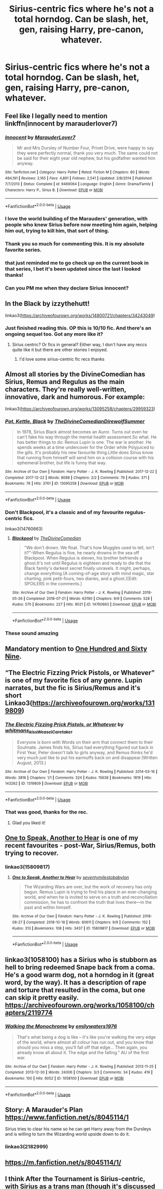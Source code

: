 #+TITLE: Sirius-centric fics where he's not a total horndog. Can be slash, het, gen, raising Harry, pre-canon, whatever.

* Sirius-centric fics where he's not a total horndog. Can be slash, het, gen, raising Harry, pre-canon, whatever.
:PROPERTIES:
:Author: i_atent_ded
:Score: 103
:DateUnix: 1570821198.0
:DateShort: 2019-Oct-11
:FlairText: Request
:END:

** Feel like I legally need to mention linkffn(innocent by marauderlover7)
:PROPERTIES:
:Author: rocketguy2
:Score: 21
:DateUnix: 1570833314.0
:DateShort: 2019-Oct-12
:END:

*** [[https://www.fanfiction.net/s/9469064/1/][*/Innocent/*]] by [[https://www.fanfiction.net/u/4684913/MarauderLover7][/MarauderLover7/]]

#+begin_quote
  Mr and Mrs Dursley of Number Four, Privet Drive, were happy to say they were perfectly normal, thank you very much. The same could not be said for their eight year old nephew, but his godfather wanted him anyway.
#+end_quote

^{/Site/:} ^{fanfiction.net} ^{*|*} ^{/Category/:} ^{Harry} ^{Potter} ^{*|*} ^{/Rated/:} ^{Fiction} ^{M} ^{*|*} ^{/Chapters/:} ^{80} ^{*|*} ^{/Words/:} ^{494,191} ^{*|*} ^{/Reviews/:} ^{2,165} ^{*|*} ^{/Favs/:} ^{4,891} ^{*|*} ^{/Follows/:} ^{2,541} ^{*|*} ^{/Updated/:} ^{2/8/2014} ^{*|*} ^{/Published/:} ^{7/7/2013} ^{*|*} ^{/Status/:} ^{Complete} ^{*|*} ^{/id/:} ^{9469064} ^{*|*} ^{/Language/:} ^{English} ^{*|*} ^{/Genre/:} ^{Drama/Family} ^{*|*} ^{/Characters/:} ^{Harry} ^{P.,} ^{Sirius} ^{B.} ^{*|*} ^{/Download/:} ^{[[http://www.ff2ebook.com/old/ffn-bot/index.php?id=9469064&source=ff&filetype=epub][EPUB]]} ^{or} ^{[[http://www.ff2ebook.com/old/ffn-bot/index.php?id=9469064&source=ff&filetype=mobi][MOBI]]}

--------------

*FanfictionBot*^{2.0.0-beta} | [[https://github.com/tusing/reddit-ffn-bot/wiki/Usage][Usage]]
:PROPERTIES:
:Author: FanfictionBot
:Score: 12
:DateUnix: 1570833330.0
:DateShort: 2019-Oct-12
:END:


*** I love the world building of the Marauders' generation, with people who knew Sirius before now meeting him again, helping him out, trying to kill him, that sort of thing.
:PROPERTIES:
:Author: thrawnca
:Score: 7
:DateUnix: 1570836615.0
:DateShort: 2019-Oct-12
:END:


*** Thank you so much for commenting this. It is my absolute favorite series.
:PROPERTIES:
:Author: beachbumbabe21
:Score: 6
:DateUnix: 1570838449.0
:DateShort: 2019-Oct-12
:END:


*** that just reminded me to go check up on the current book in that series, I bet it's been updated since the last I looked thanks!
:PROPERTIES:
:Author: SatanV3
:Score: 1
:DateUnix: 1570853982.0
:DateShort: 2019-Oct-12
:END:


*** Can you PM me when they declare Sirius innocent?
:PROPERTIES:
:Author: jaguarlyra
:Score: 1
:DateUnix: 1570875177.0
:DateShort: 2019-Oct-12
:END:


** In the Black by izzythehutt!

linkao3([[https://archiveofourown.org/works/14800721/chapters/34243049]])
:PROPERTIES:
:Author: Drizzle07
:Score: 12
:DateUnix: 1570832144.0
:DateShort: 2019-Oct-12
:END:

*** Just finished reading this. OP this is 10/10 fic. And there's an ongoing sequel too. Got any more like it?
:PROPERTIES:
:Author: keliapple
:Score: 5
:DateUnix: 1570885794.0
:DateShort: 2019-Oct-12
:END:

**** Sirius centric? Or fics in general? Either way, I don't have any reccs quite like it but there are other stories I enjoyed.
:PROPERTIES:
:Author: Drizzle07
:Score: 1
:DateUnix: 1570941618.0
:DateShort: 2019-Oct-13
:END:

***** I'd love some sirius-centric fic recs thanks
:PROPERTIES:
:Author: keliapple
:Score: 1
:DateUnix: 1570950544.0
:DateShort: 2019-Oct-13
:END:


** Almost all stories by the DivineComedian has Sirius, Remus and Regulus as the main characters. They're really well-written, innovative, dark and humorous. For example:

linkao3([[https://archiveofourown.org/works/13095258/chapters/29959323]])
:PROPERTIES:
:Author: nirvanarchy
:Score: 23
:DateUnix: 1570822984.0
:DateShort: 2019-Oct-11
:END:

*** [[https://archiveofourown.org/works/13095258][*/Pot, Kettle, Black/*]] by [[https://www.archiveofourown.org/users/TheDivineComedian/pseuds/TheDivineComedian/users/DirewolfSummer/pseuds/DirewolfSummer][/TheDivineComedianDirewolfSummer/]]

#+begin_quote
  In 1978, Sirius Black almost becomes an Auror. Turns out even he can't fake his way through the mental health assessment.So what. He has better things to do: Remus Lupin is one. The war is another. He spends weeks at a time undercover for the Order while Polyjuiced to the gills. It's probably his new favourite thing.Little does Sirius know that running from himself will send him on a collision course with his ephemeral brother, but life is funny that way.
#+end_quote

^{/Site/:} ^{Archive} ^{of} ^{Our} ^{Own} ^{*|*} ^{/Fandom/:} ^{Harry} ^{Potter} ^{-} ^{J.} ^{K.} ^{Rowling} ^{*|*} ^{/Published/:} ^{2017-12-22} ^{*|*} ^{/Completed/:} ^{2017-12-22} ^{*|*} ^{/Words/:} ^{8088} ^{*|*} ^{/Chapters/:} ^{2/2} ^{*|*} ^{/Comments/:} ^{79} ^{*|*} ^{/Kudos/:} ^{371} ^{*|*} ^{/Bookmarks/:} ^{76} ^{*|*} ^{/Hits/:} ^{3761} ^{*|*} ^{/ID/:} ^{13095258} ^{*|*} ^{/Download/:} ^{[[https://archiveofourown.org/downloads/13095258/Pot%20Kettle%20Black.epub?updated_at=1514076757][EPUB]]} ^{or} ^{[[https://archiveofourown.org/downloads/13095258/Pot%20Kettle%20Black.mobi?updated_at=1514076757][MOBI]]}

--------------

*FanfictionBot*^{2.0.0-beta} | [[https://github.com/tusing/reddit-ffn-bot/wiki/Usage][Usage]]
:PROPERTIES:
:Author: FanfictionBot
:Score: 12
:DateUnix: 1570823000.0
:DateShort: 2019-Oct-11
:END:


*** Don't Blackpool, it's a classic and of my favourite regulus-centric fics.

linkao3(14760663)
:PROPERTIES:
:Score: 9
:DateUnix: 1570836163.0
:DateShort: 2019-Oct-12
:END:

**** [[https://archiveofourown.org/works/14760663][*/Blackpool/*]] by [[https://www.archiveofourown.org/users/TheDivineComedian/pseuds/TheDivineComedian][/TheDivineComedian/]]

#+begin_quote
  "We don't drown. We float. That's how Muggles used to tell, isn't it?"-When Regulus is five, he nearly drowns in the sea off Blackpool. When Regulus is eleven, his brother befriends a ghost.It's not until Regulus is eighteen and ready to die that the Black family's darkest secret finally unravels. It might, perhaps, change everything.(A coming-of-age story with mind magic, star charting, pink petit-fours, two diaries, and a ghost.)[Edit: SPOILERS in the comments.]
#+end_quote

^{/Site/:} ^{Archive} ^{of} ^{Our} ^{Own} ^{*|*} ^{/Fandom/:} ^{Harry} ^{Potter} ^{-} ^{J.} ^{K.} ^{Rowling} ^{*|*} ^{/Published/:} ^{2018-05-26} ^{*|*} ^{/Completed/:} ^{2018-07-21} ^{*|*} ^{/Words/:} ^{63190} ^{*|*} ^{/Chapters/:} ^{9/9} ^{*|*} ^{/Comments/:} ^{528} ^{*|*} ^{/Kudos/:} ^{570} ^{*|*} ^{/Bookmarks/:} ^{227} ^{*|*} ^{/Hits/:} ^{9021} ^{*|*} ^{/ID/:} ^{14760663} ^{*|*} ^{/Download/:} ^{[[https://archiveofourown.org/downloads/14760663/Blackpool.epub?updated_at=1543359733][EPUB]]} ^{or} ^{[[https://archiveofourown.org/downloads/14760663/Blackpool.mobi?updated_at=1543359733][MOBI]]}

--------------

*FanfictionBot*^{2.0.0-beta} | [[https://github.com/tusing/reddit-ffn-bot/wiki/Usage][Usage]]
:PROPERTIES:
:Author: FanfictionBot
:Score: 7
:DateUnix: 1570836177.0
:DateShort: 2019-Oct-12
:END:


*** These sound amazing
:PROPERTIES:
:Author: 360Saturn
:Score: 2
:DateUnix: 1570833782.0
:DateShort: 2019-Oct-12
:END:


** Mandatory mention to [[https://www.fanfiction.net/s/8581093/1/One-Hundred-and-Sixty-Nine][One Hundred and Sixty Nine]].
:PROPERTIES:
:Author: Alion1080
:Score: 11
:DateUnix: 1570830981.0
:DateShort: 2019-Oct-12
:END:


** “The Electric Fizzing Prick Pistols, or Whatever” is one of my favorite fics of any genre. Lupin narrates, but the fic is Sirius/Remus and it's short Linkao3([[https://archiveofourown.org/works/1319809]])
:PROPERTIES:
:Author: RaxaHuracan
:Score: 10
:DateUnix: 1570836248.0
:DateShort: 2019-Oct-12
:END:

*** [[https://archiveofourown.org/works/1319809][*/The Electric Fizzing Prick Pistols, or Whatever/*]] by [[https://www.archiveofourown.org/users/whitmans_kiss/pseuds/whitmans_kiss/users/WeaselCaretaker/pseuds/WeaselCaretaker][/whitmans_kissWeaselCaretaker/]]

#+begin_quote
  Everyone is born with Words on their arm that connect them to their Soulmate. James finds his, Sirius had everything figured out back in First Year, Peter doesn't talk to girls anyway, and Remus thinks he'd very much just like to put his earmuffs back on and disappear.(Written August, 2013.)
#+end_quote

^{/Site/:} ^{Archive} ^{of} ^{Our} ^{Own} ^{*|*} ^{/Fandom/:} ^{Harry} ^{Potter} ^{-} ^{J.} ^{K.} ^{Rowling} ^{*|*} ^{/Published/:} ^{2014-03-16} ^{*|*} ^{/Words/:} ^{3816} ^{*|*} ^{/Chapters/:} ^{1/1} ^{*|*} ^{/Comments/:} ^{324} ^{*|*} ^{/Kudos/:} ^{15638} ^{*|*} ^{/Bookmarks/:} ^{1819} ^{*|*} ^{/Hits/:} ^{143262} ^{*|*} ^{/ID/:} ^{1319809} ^{*|*} ^{/Download/:} ^{[[https://archiveofourown.org/downloads/1319809/The%20Electric%20Fizzing.epub?updated_at=1570147230][EPUB]]} ^{or} ^{[[https://archiveofourown.org/downloads/1319809/The%20Electric%20Fizzing.mobi?updated_at=1570147230][MOBI]]}

--------------

*FanfictionBot*^{2.0.0-beta} | [[https://github.com/tusing/reddit-ffn-bot/wiki/Usage][Usage]]
:PROPERTIES:
:Author: FanfictionBot
:Score: 4
:DateUnix: 1570836264.0
:DateShort: 2019-Oct-12
:END:


*** That was good, thanks for the rec.
:PROPERTIES:
:Author: OrionTheRed
:Score: 4
:DateUnix: 1570837590.0
:DateShort: 2019-Oct-12
:END:

**** Glad you liked it!
:PROPERTIES:
:Author: RaxaHuracan
:Score: 2
:DateUnix: 1570837756.0
:DateShort: 2019-Oct-12
:END:


** [[https://archiveofourown.org/works/15809817/chapters/36799368][One to Speak, Another to Hear]] is one of my recent favourites - post-War, Sirius/Remus, both trying to recover.
:PROPERTIES:
:Author: unspeakable3
:Score: 7
:DateUnix: 1570833217.0
:DateShort: 2019-Oct-12
:END:

*** linkao3(15809817)
:PROPERTIES:
:Author: avenginginsanity
:Score: 2
:DateUnix: 1570844923.0
:DateShort: 2019-Oct-12
:END:

**** [[https://archiveofourown.org/works/15809817][*/One to Speak, Another to Hear/*]] by [[https://www.archiveofourown.org/users/seventymilestobabylon/pseuds/seventymilestobabylon][/seventymilestobabylon/]]

#+begin_quote
  The Wizarding Wars are over, but the work of recovery has only begun. Remus Lupin is trying to find his place in an ever-changing world, and when he is invited to serve on a truth and reconciliation commission, he has to confront the truth that lives there---in the past and within himself.
#+end_quote

^{/Site/:} ^{Archive} ^{of} ^{Our} ^{Own} ^{*|*} ^{/Fandom/:} ^{Harry} ^{Potter} ^{-} ^{J.} ^{K.} ^{Rowling} ^{*|*} ^{/Published/:} ^{2018-08-27} ^{*|*} ^{/Completed/:} ^{2018-10-18} ^{*|*} ^{/Words/:} ^{60611} ^{*|*} ^{/Chapters/:} ^{9/9} ^{*|*} ^{/Comments/:} ^{152} ^{*|*} ^{/Kudos/:} ^{313} ^{*|*} ^{/Bookmarks/:} ^{108} ^{*|*} ^{/Hits/:} ^{3437} ^{*|*} ^{/ID/:} ^{15809817} ^{*|*} ^{/Download/:} ^{[[https://archiveofourown.org/downloads/15809817/One%20to%20Speak%20Another%20to.epub?updated_at=1539912228][EPUB]]} ^{or} ^{[[https://archiveofourown.org/downloads/15809817/One%20to%20Speak%20Another%20to.mobi?updated_at=1539912228][MOBI]]}

--------------

*FanfictionBot*^{2.0.0-beta} | [[https://github.com/tusing/reddit-ffn-bot/wiki/Usage][Usage]]
:PROPERTIES:
:Author: FanfictionBot
:Score: 3
:DateUnix: 1570844945.0
:DateShort: 2019-Oct-12
:END:


** linkao3(1058100) has a Sirius who is stubborn as hell to bring redeemed Snape back from a coma. He's a good warm dog, not a horndog in it (great word, by the way). It has a description of rape and torture that resulted in the coma, but one can skip it pretty easily. [[https://archiveofourown.org/works/1058100/chapters/2119774]]
:PROPERTIES:
:Author: RL109531
:Score: 3
:DateUnix: 1570833546.0
:DateShort: 2019-Oct-12
:END:

*** [[https://archiveofourown.org/works/1058100][*/Walking the Monochrome/*]] by [[https://www.archiveofourown.org/users/emilywaters1976/pseuds/emilywaters1976][/emilywaters1976/]]

#+begin_quote
  That's what being a dog is like -- it's like you're walking the very edge of the world, where almost all colour has run out, and you know that should you miss a step, you'll fall off that edge... Then again, you already know all about it. The edge and the falling.” AU of the first war.
#+end_quote

^{/Site/:} ^{Archive} ^{of} ^{Our} ^{Own} ^{*|*} ^{/Fandom/:} ^{Harry} ^{Potter} ^{-} ^{J.} ^{K.} ^{Rowling} ^{*|*} ^{/Published/:} ^{2013-11-25} ^{*|*} ^{/Completed/:} ^{2013-12-30} ^{*|*} ^{/Words/:} ^{24306} ^{*|*} ^{/Chapters/:} ^{3/3} ^{*|*} ^{/Comments/:} ^{34} ^{*|*} ^{/Kudos/:} ^{419} ^{*|*} ^{/Bookmarks/:} ^{100} ^{*|*} ^{/Hits/:} ^{6052} ^{*|*} ^{/ID/:} ^{1058100} ^{*|*} ^{/Download/:} ^{[[https://archiveofourown.org/downloads/1058100/Walking%20the%20Monochrome.epub?updated_at=1388464947][EPUB]]} ^{or} ^{[[https://archiveofourown.org/downloads/1058100/Walking%20the%20Monochrome.mobi?updated_at=1388464947][MOBI]]}

--------------

*FanfictionBot*^{2.0.0-beta} | [[https://github.com/tusing/reddit-ffn-bot/wiki/Usage][Usage]]
:PROPERTIES:
:Author: FanfictionBot
:Score: 3
:DateUnix: 1570833608.0
:DateShort: 2019-Oct-12
:END:


** Story: A Marauder's Plan [[https://www.fanfiction.net/s/8045114/1]]

Sirius tries to clear his name so he can get Harry away from the Dursleys and is willing to turn the Wizarding world upside down to do it.
:PROPERTIES:
:Author: FoolWithNoName
:Score: 6
:DateUnix: 1570832099.0
:DateShort: 2019-Oct-12
:END:

*** linkao3(2182999)
:PROPERTIES:
:Author: avenginginsanity
:Score: 2
:DateUnix: 1570845061.0
:DateShort: 2019-Oct-12
:END:


** [[https://m.fanfiction.net/s/8045114/1/]]
:PROPERTIES:
:Author: msn3397
:Score: 2
:DateUnix: 1570851941.0
:DateShort: 2019-Oct-12
:END:


** I think After the Tournament is Sirius-centric, with Sirius as a trans man (though it's discussed it feels handled well) and role model/godfather to Harry. It's not complete, but is long. Linkao3(11608284)
:PROPERTIES:
:Author: brotayto-brotahto
:Score: 2
:DateUnix: 1570852041.0
:DateShort: 2019-Oct-12
:END:

*** [[https://archiveofourown.org/works/11608284][*/After The Tournament/*]] by [[https://www.archiveofourown.org/users/bluewerewolfprose/pseuds/bluewerewolfprose][/bluewerewolfprose/]]

#+begin_quote
  What if Remus and Sirius realised Harry was being abused? What if all Dumbledore's careful plans were pulled apart by the power he relied on most of all?After the Triwizard Tournament, a traumatised Harry admits he can't go back to Privet Drive. Sirius and Remus refuse to submit to Dumbledore's plan and take him back to Grimmauld Place with them, where they must learn how to live together, how to care for one another, and how to trust one another. After so long, can they build a family together? Will they even have a chance when a war rages outside their door? And can the prophecy ever be fulfilled?
#+end_quote

^{/Site/:} ^{Archive} ^{of} ^{Our} ^{Own} ^{*|*} ^{/Fandom/:} ^{Harry} ^{Potter} ^{-} ^{J.} ^{K.} ^{Rowling} ^{*|*} ^{/Published/:} ^{2017-07-25} ^{*|*} ^{/Updated/:} ^{2019-08-02} ^{*|*} ^{/Words/:} ^{183504} ^{*|*} ^{/Chapters/:} ^{55/?} ^{*|*} ^{/Comments/:} ^{1471} ^{*|*} ^{/Kudos/:} ^{2542} ^{*|*} ^{/Bookmarks/:} ^{651} ^{*|*} ^{/Hits/:} ^{53545} ^{*|*} ^{/ID/:} ^{11608284} ^{*|*} ^{/Download/:} ^{[[https://archiveofourown.org/downloads/11608284/After%20The%20Tournament.epub?updated_at=1564720555][EPUB]]} ^{or} ^{[[https://archiveofourown.org/downloads/11608284/After%20The%20Tournament.mobi?updated_at=1564720555][MOBI]]}

--------------

*FanfictionBot*^{2.0.0-beta} | [[https://github.com/tusing/reddit-ffn-bot/wiki/Usage][Usage]]
:PROPERTIES:
:Author: FanfictionBot
:Score: 2
:DateUnix: 1570852065.0
:DateShort: 2019-Oct-12
:END:


** Linkffn(The Bureaucratic Error) has one of the more somber realistic post Azkaban Sirius, deals with his PTSD and raising Harry- story doesn't get to him until chapter 10 or so but it's a good story
:PROPERTIES:
:Author: Redhotlipstik
:Score: 2
:DateUnix: 1570889859.0
:DateShort: 2019-Oct-12
:END:

*** [[https://www.fanfiction.net/s/13052940/1/][*/The Bureaucratic Error/*]] by [[https://www.fanfiction.net/u/49515/Iniga][/Iniga/]]

#+begin_quote
  After his death, Remus finds himself 5 years in the past, having undone Voldemort's defeat and Teddy's birth. He's going to need his old friend Sirius to help him with this one.
#+end_quote

^{/Site/:} ^{fanfiction.net} ^{*|*} ^{/Category/:} ^{Harry} ^{Potter} ^{*|*} ^{/Rated/:} ^{Fiction} ^{T} ^{*|*} ^{/Chapters/:} ^{49} ^{*|*} ^{/Words/:} ^{210,082} ^{*|*} ^{/Reviews/:} ^{723} ^{*|*} ^{/Favs/:} ^{407} ^{*|*} ^{/Follows/:} ^{734} ^{*|*} ^{/Updated/:} ^{9/29} ^{*|*} ^{/Published/:} ^{9/1/2018} ^{*|*} ^{/id/:} ^{13052940} ^{*|*} ^{/Language/:} ^{English} ^{*|*} ^{/Genre/:} ^{Drama/Friendship} ^{*|*} ^{/Characters/:} ^{Sirius} ^{B.,} ^{Remus} ^{L.,} ^{N.} ^{Tonks} ^{*|*} ^{/Download/:} ^{[[http://www.ff2ebook.com/old/ffn-bot/index.php?id=13052940&source=ff&filetype=epub][EPUB]]} ^{or} ^{[[http://www.ff2ebook.com/old/ffn-bot/index.php?id=13052940&source=ff&filetype=mobi][MOBI]]}

--------------

*FanfictionBot*^{2.0.0-beta} | [[https://github.com/tusing/reddit-ffn-bot/wiki/Usage][Usage]]
:PROPERTIES:
:Author: FanfictionBot
:Score: 3
:DateUnix: 1570889882.0
:DateShort: 2019-Oct-12
:END:


** Linkao3(dogfather)

IDK if this will work. Dogfather on ao3 is good.
:PROPERTIES:
:Author: hypercell57
:Score: 1
:DateUnix: 1570994287.0
:DateShort: 2019-Oct-13
:END:

*** [[https://archiveofourown.org/works/13760487][*/the dogfather/*]] by [[https://www.archiveofourown.org/users/hollimichele/pseuds/hollimichele][/hollimichele/]]

#+begin_quote
  “I'm not a reverse werewolf either,” says the man. “I'm your godfather.”
#+end_quote

^{/Site/:} ^{Archive} ^{of} ^{Our} ^{Own} ^{*|*} ^{/Fandom/:} ^{Harry} ^{Potter} ^{-} ^{J.} ^{K.} ^{Rowling} ^{*|*} ^{/Published/:} ^{2018-02-22} ^{*|*} ^{/Completed/:} ^{2018-10-04} ^{*|*} ^{/Words/:} ^{47681} ^{*|*} ^{/Chapters/:} ^{4/4} ^{*|*} ^{/Comments/:} ^{1055} ^{*|*} ^{/Kudos/:} ^{10771} ^{*|*} ^{/Bookmarks/:} ^{3525} ^{*|*} ^{/Hits/:} ^{109191} ^{*|*} ^{/ID/:} ^{13760487} ^{*|*} ^{/Download/:} ^{[[https://archiveofourown.org/downloads/13760487/the%20dogfather.epub?updated_at=1570254207][EPUB]]} ^{or} ^{[[https://archiveofourown.org/downloads/13760487/the%20dogfather.mobi?updated_at=1570254207][MOBI]]}

--------------

*FanfictionBot*^{2.0.0-beta} | [[https://github.com/tusing/reddit-ffn-bot/wiki/Usage][Usage]]
:PROPERTIES:
:Author: FanfictionBot
:Score: 2
:DateUnix: 1570994311.0
:DateShort: 2019-Oct-13
:END:
